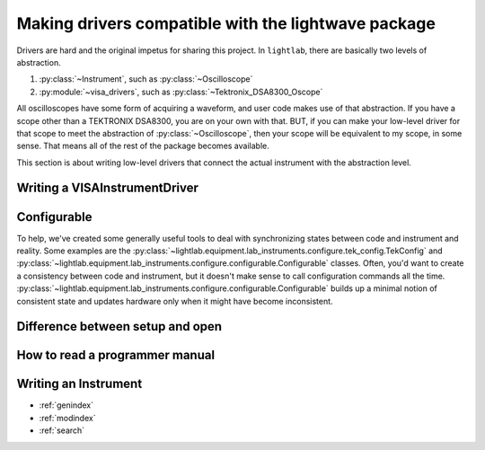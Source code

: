 Making drivers compatible with the lightwave package
====================================================

Drivers are hard and the original impetus for sharing this project. In ``lightlab``, there are basically two levels of abstraction.

1. :py:class:`~Instrument`, such as :py:class:`~Oscilloscope`

2. :py:module:`~visa_drivers`, such as :py:class:`~Tektronix_DSA8300_Oscope`

All oscilloscopes have some form of acquiring a waveform, and user code makes use of that abstraction. If you have a scope other than a TEKTRONIX DSA8300, you are on your own with that. BUT, if you can make your low-level driver for that scope to meet the abstraction of :py:class:`~Oscilloscope`, then your scope will be equivalent to my scope, in some sense. That means all of the rest of the package becomes available.

This section is about writing low-level drivers that connect the actual instrument with the abstraction level.

Writing a VISAInstrumentDriver
------------------------------

Configurable
------------
To help, we've created some generally useful tools to deal with synchronizing states between code and instrument and reality. Some examples are the :py:class:`~lightlab.equipment.lab_instruments.configure.tek_config.TekConfig` and :py:class:`~lightlab.equipment.lab_instruments.configure.configurable.Configurable` classes. Often, you'd want to create a consistency between code and instrument, but it doesn't make sense to call configuration commands all the time. :py:class:`~lightlab.equipment.lab_instruments.configure.configurable.Configurable` builds up a minimal notion of consistent state and updates hardware only when it might have become inconsistent.

Difference between setup and open
---------------------------------

How to read a programmer manual
-------------------------------------


Writing an Instrument
---------------------

* :ref:`genindex`
* :ref:`modindex`
* :ref:`search`
